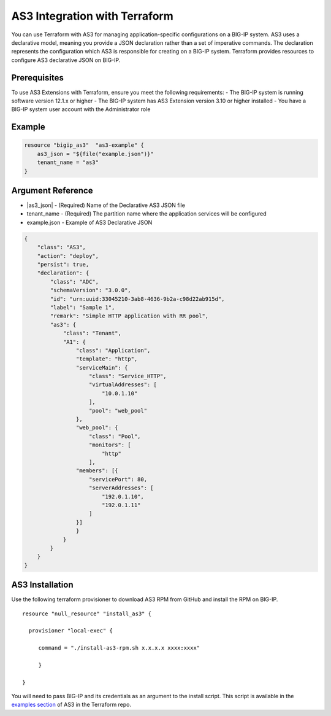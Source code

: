 .. _as3-integration:

AS3 Integration with Terraform
==============================

You can use Terraform with AS3 for managing application-specific configurations on a BIG-IP system. AS3 uses a declarative model, meaning you provide a JSON declaration rather than a set of imperative commands. The declaration represents the configuration which AS3 is responsible for creating on a BIG-IP system. Terraform provides resources to configure AS3 declarative JSON on BIG-IP.

Prerequisites
-------------

To use AS3 Extensions with Terraform, ensure you meet the following requirements:
- The BIG-IP system is running software version 12.1.x or higher
- The BIG-IP system has AS3 Extension version 3.10 or higher installed
- You have a BIG-IP system user account with the Administrator role


Example
-------

.. code-block:: json

    resource "bigip_as3"  "as3-example" {
        as3_json = "${file("example.json")}"
        tenant_name = "as3"
    }


Argument Reference
------------------

- |as3_json| - (Required) Name of the Declarative AS3 JSON file

- tenant_name - (Required) The partition name where the application services will be configured

- example.json - Example of AS3 Declarative JSON


.. code-block:: json

    {
        "class": "AS3",
        "action": "deploy",
        "persist": true,
        "declaration": {
            "class": "ADC",
            "schemaVersion": "3.0.0",
            "id": "urn:uuid:33045210-3ab8-4636-9b2a-c98d22ab915d",
            "label": "Sample 1",
            "remark": "Simple HTTP application with RR pool",
            "as3": {
                "class": "Tenant",
                "A1": {
                    "class": "Application",
                    "template": "http",
                    "serviceMain": {
                        "class": "Service_HTTP",
                        "virtualAddresses": [
                            "10.0.1.10"
                        ],
                        "pool": "web_pool"
                    },
                    "web_pool": {
                        "class": "Pool",
                        "monitors": [
                            "http"
                        ],
                    "members": [{
                        "servicePort": 80,
                        "serverAddresses": [
                            "192.0.1.10",
                            "192.0.1.11"
                        ]
                    }]
                    }
                }
            }
        }
    }


AS3 Installation
----------------

Use the following terraform provisioner to download AS3 RPM from GitHub and install the RPM on BIG-IP.

::

   resource "null_resource" "install_as3" {

     provisioner "local-exec" {

        command = "./install-as3-rpm.sh x.x.x.x xxxx:xxxx"

        }

   }


You will need to pass BIG-IP and its credentials as an argument to the install script. This script is available in the `examples section <https://github.com/F5Networks/terraform-provider-bigip/tree/master/examples>`_ of AS3 in the Terraform repo.


.. NOTE::vAS3 tenants are BIG-IP administrative partitions used to group configurations that support specific AS3 applications. An AS3 application may support a network-based business application or system. AS3 tenants may also include resources shared by applications in other tenants.



.. |as3_json| raw:: html

   <a href="https://www.terraform.io/docs/providers/bigip/r/bigip_as3.html#as3_json" target="_blank">as3_json</a>


.. |tenant_name| raw:: html

   <a href="https://www.terraform.io/docs/providers/bigip/r/bigip_as3.html#tenant_name" target="_blank">tenant_name</a>


.. |example.json| raw:: html

   <a href="https://www.terraform.io/docs/providers/bigip/r/bigip_as3.html#example-json" target="_blank">example.json</a>